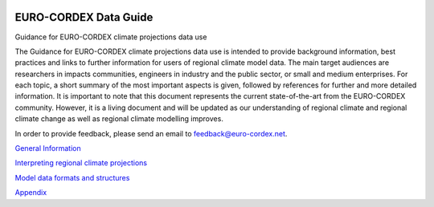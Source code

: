 .. image:: https://readthedocs.org/projects/data-guide/badge/?version=latest
   :target: https://data-guide.readthedocs.io/en/latest/?badge=latest
   :alt: Documentation Status

EURO-CORDEX Data Guide
======================
Guidance for EURO-CORDEX climate projections data use

The Guidance for EURO-CORDEX climate projections data use is intended to provide background information, best practices and links to further information for users of regional climate model data. The main target audiences are researchers in impacts communities, engineers in industry and the public sector, or small and medium enterprises. For each topic, a short summary of the most important aspects is given, followed by references for further and more detailed information. It is important to note that this document represents the current state-of-the-art from the EURO-CORDEX community. However, it is a living document and will be updated as our understanding of regional climate and regional climate change as well as regional climate modelling improves.

In order to provide feedback, please send an email to feedback@euro-cordex.net.

`General Information`_

.. _General Information: source/general_information.rst

`Interpreting regional climate projections`_

.. _Interpreting regional climate projections: source/interpreting_regional_climate_projections.rst

`Model data formats and structures`_

.. _Model data formats and structures: source/model_data_formats_and_structures.rst

`Appendix`_

.. _Appendix: source/appendix.rst
